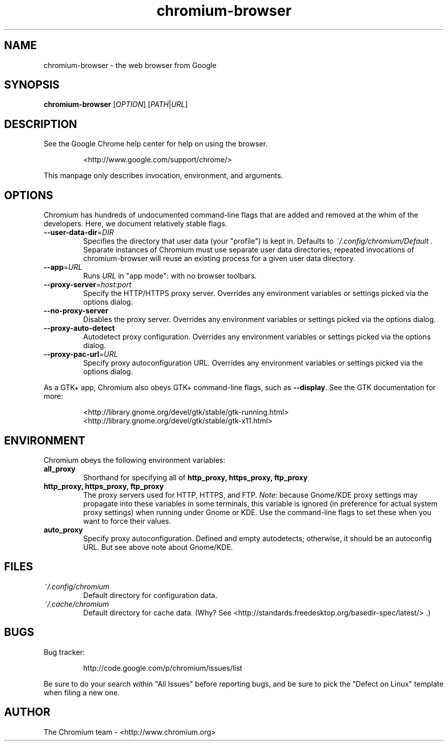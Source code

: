 ." This file is processed by chrome.gyp to generate manpages in the
." build diretory.
.TH chromium-browser 1 "" "" "USER COMMANDS"

.SH NAME
chromium-browser \- the web browser from Google

.SH SYNOPSIS
.B chromium-browser
[\fIOPTION\fR] [\fIPATH\fR|\fIURL\fR]

.SH DESCRIPTION
See the Google Chrome help center for help on using the browser.
.IP
<http://www.google.com/support/chrome/>
.PP
This manpage only describes invocation, environment, and arguments.

.SH OPTIONS
Chromium has hundreds of undocumented command-line flags that are added
and removed at the whim of the developers.  Here, we document relatively
stable flags.
.TP
\fB\-\-user\-data\-dir\fR=\fIDIR\fR
Specifies the directory that user data (your "profile") is kept in.
Defaults to
.I ~/.config/chromium/Default .
Separate instances of Chromium must use separate user data directories;
repeated invocations of chromium-browser will reuse an existing process for
a given user data directory.

.TP
\fB\-\-app\fR=\fIURL\fR
Runs
.I URL
in "app mode": with no browser toolbars.

.TP
\fB\-\-proxy-server\fR=\fIhost:port\fR
Specify the HTTP/HTTPS proxy server.  Overrides any environment variables
or settings picked via the options dialog.

.TP
\fB\-\-no-proxy-server\fR
Disables the proxy server.  Overrides any environment variables or
settings picked via the options dialog.

.TP
\fB\-\-proxy-auto-detect\fR
Autodetect proxy configuration.  Overrides any environment variables
or settings picked via the options dialog.

.TP
\fB\-\-proxy-pac-url\fR=\fIURL\fR
Specify proxy autoconfiguration URL.  Overrides any environment variables
or settings picked via the options dialog.

.PP
As a GTK+ app, Chromium also obeys GTK+ command-line flags, such
as
.BR \-\-display .
See the GTK documentation for more:
.IP
<http://library.gnome.org/devel/gtk/stable/gtk-running.html>
<http://library.gnome.org/devel/gtk/stable/gtk-x11.html>

.SH ENVIRONMENT
Chromium obeys the following environment variables:

.TP
.B all_proxy
Shorthand for specifying all of
.B http_proxy, https_proxy, ftp_proxy

.TP
.B http_proxy, https_proxy, ftp_proxy
The proxy servers used for HTTP, HTTPS, and FTP.
.I Note:
because Gnome/KDE proxy settings may propagate into these variables
in some terminals, this variable is ignored (in preference for actual
system proxy settings) when running under Gnome or KDE.  Use the
command-line flags to set these when you want to force their values.

.TP
.B auto_proxy
Specify proxy autoconfiguration.  Defined and empty autodetects; otherwise,
it should be an autoconfig URL.  But see above note about Gnome/KDE.

.SH FILES
.TP
.I ~/.config/chromium
Default directory for configuration data.

.TP
.I ~/.cache/chromium
Default directory for cache data.  (Why?  See
<http://standards.freedesktop.org/basedir-spec/latest/> .)

.SH BUGS
Bug tracker:
.IP
http://code.google.com/p/chromium/issues/list
.PP
Be sure to do your search within "All Issues" before reporting bugs,
and be sure to pick the "Defect on Linux" template when filing a new one.

.SH AUTHOR
The Chromium team \- <http://www.chromium.org>
